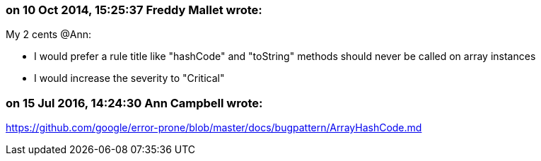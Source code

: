 === on 10 Oct 2014, 15:25:37 Freddy Mallet wrote:
My 2 cents @Ann:

* I would prefer a rule title like "hashCode" and "toString" methods should never be called on array instances
* I would increase the severity to "Critical"


=== on 15 Jul 2016, 14:24:30 Ann Campbell wrote:
https://github.com/google/error-prone/blob/master/docs/bugpattern/ArrayHashCode.md

